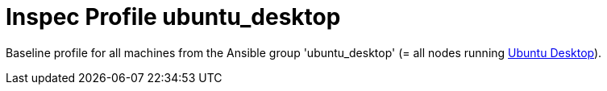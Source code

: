 = Inspec Profile ubuntu_desktop

Baseline profile for all machines from the Ansible group 'ubuntu_desktop' (= all nodes running link:https://ubuntu.com/download/desktop[Ubuntu Desktop]).
